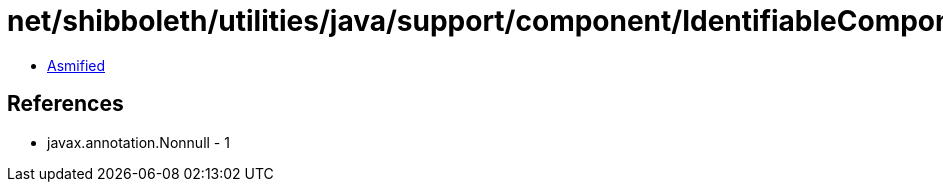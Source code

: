 = net/shibboleth/utilities/java/support/component/IdentifiableComponent.class

 - link:IdentifiableComponent-asmified.java[Asmified]

== References

 - javax.annotation.Nonnull - 1
